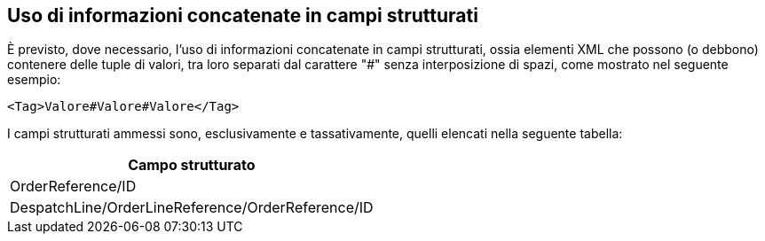 
== Uso di informazioni concatenate in campi strutturati

È previsto, dove necessario, l’uso di informazioni concatenate in campi strutturati, ossia elementi XML che possono (o debbono) contenere delle tuple di valori, tra loro separati dal carattere "#" senza interposizione di spazi, come mostrato nel seguente esempio:

[source, xml]

<Tag>Valore#Valore#Valore</Tag>

I campi strutturati ammessi sono, esclusivamente e tassativamente, quelli elencati nella seguente tabella:

[width="100%", cols="1"]
|===
|*Campo strutturato*

|OrderReference/ID

|DespatchLine/OrderLineReference/OrderReference/ID
|===
